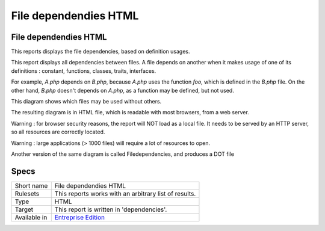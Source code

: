 .. _report-file-dependendies-html:

File dependendies HTML
++++++++++++++++++++++

File dependendies HTML
______________________

This reports displays the file dependencies, based on definition usages.

This report displays all dependencies between files. A file depends on another when it makes usage of one of its definitions : constant, functions, classes, traits, interfaces. 

For example, `A.php` depends on `B.php`, because `A.php` uses the function `foo`, which is defined in the `B.php` file. On the other hand, `B.php` doesn't depends on `A.php`, as a function may be defined, but not used. 

This diagram shows which files may be used without others.

The resulting diagram is in HTML file, which is readable with most browsers, from a web server. 

Warning : for browser security reasons, the report will NOT load as a local file. It needs to be served by an HTTP server, so all resources are correctly located.

Warning : large applications (> 1000 files) will require a lot of resources to open.

Another version of the same diagram is called Filedependencies, and produces a DOT file

.. image:: ../images/report.filedependencieshtml.png
    :alt: Example of a File dependendies HTML report (0)

Specs
_____

+--------------+------------------------------------------------------------------+
| Short name   | File dependendies HTML                                           |
+--------------+------------------------------------------------------------------+
| Rulesets     | This reports works with an arbitrary list of results.            |
|              |                                                                  |
|              |                                                                  |
+--------------+------------------------------------------------------------------+
| Type         | HTML                                                             |
+--------------+------------------------------------------------------------------+
| Target       | This report is written in 'dependencies'.                        |
+--------------+------------------------------------------------------------------+
| Available in | `Entreprise Edition <https://www.exakat.io/entreprise-edition>`_ |
+--------------+------------------------------------------------------------------+


